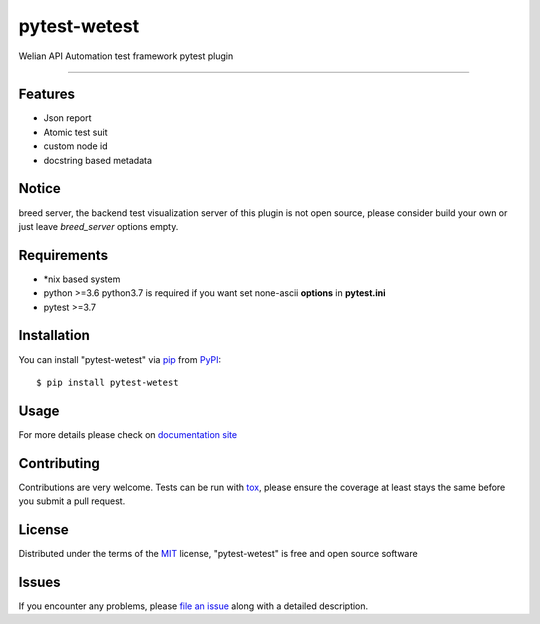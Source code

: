 =============
pytest-wetest
=============

.. image:: https://img.shields.io/pypi/v/pytest-wetest.svg
    :target: https://pypi.org/project/pytest-wetest
    :alt: PyPI version

.. image:: https://img.shields.io/pypi/pyversions/pytest-wetest.svg
    :target: https://pypi.org/project/pytest-wetest
    :alt: Python versions

.. image:: https://travis-ci.org/megachweng/pytest-wetest.svg?branch=master
    :target: https://travis-ci.org/megachweng/pytest-wetest
    :alt: See Build Status on Travis CI

Welian API Automation test framework pytest plugin

----

Features
--------

* Json report
* Atomic test suit
* custom node id
* docstring based metadata

Notice
------------

breed server, the backend test visualization server of this plugin is not open source,
please consider build your own or just leave *breed_server* options empty.

Requirements
------------

* \*nix based system
* python >=3.6 python3.7 is required if you want set none-ascii **options** in **pytest.ini**
* pytest >=3.7

Installation
------------

You can install "pytest-wetest" via `pip`_ from `PyPI`_::

    $ pip install pytest-wetest


Usage
-----

For more details please check on `documentation site`_

Contributing
------------
Contributions are very welcome. Tests can be run with `tox`_, please ensure
the coverage at least stays the same before you submit a pull request.

License
-------

Distributed under the terms of the `MIT`_ license, "pytest-wetest" is free and open source software


Issues
------

If you encounter any problems, please `file an issue`_ along with a detailed description.

.. _`Cookiecutter`: https://github.com/audreyr/cookiecutter
.. _`@hackebrot`: https://github.com/hackebrot
.. _`MIT`: http://opensource.org/licenses/MIT
.. _`BSD-3`: http://opensource.org/licenses/BSD-3-Clause
.. _`GNU GPL v3.0`: http://www.gnu.org/licenses/gpl-3.0.txt
.. _`Apache Software License 2.0`: http://www.apache.org/licenses/LICENSE-2.0
.. _`cookiecutter-pytest-plugin`: https://github.com/pytest-dev/cookiecutter-pytest-plugin
.. _`file an issue`: https://github.com/megachweng/pytest-wetest/issues
.. _`pytest`: https://github.com/pytest-dev/pytest
.. _`tox`: https://tox.readthedocs.io/en/latest/
.. _`pip`: https://pypi.org/project/pip/
.. _`PyPI`: https://pypi.org/project
.. _`documentation site`: https://pytest-wetest.readthedocs.io/en/latest/
